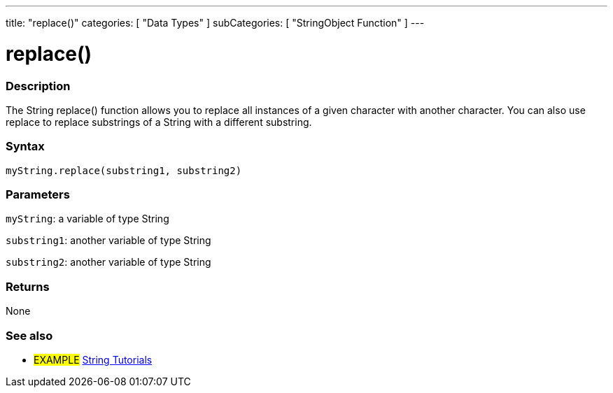 ---
title: "replace()"
categories: [ "Data Types" ]
subCategories: [ "StringObject Function" ]
---





= replace()


// OVERVIEW SECTION STARTS
[#overview]
--

[float]
=== Description
The String replace() function allows you to replace all instances of a given character with another character. You can also use replace to replace substrings of a String with a different substring.

[%hardbreaks]


[float]
=== Syntax
`myString.replace(substring1, substring2)`

[float]
=== Parameters
`myString`: a variable of type String

`substring1`: another variable of type String

`substring2`: another variable of type String



[float]
=== Returns
None
--
// OVERVIEW SECTION ENDS



// HOW TO USE SECTION ENDS


// SEE ALSO SECTION
[#see_also]
--

[float]
=== See also

[role="example"]
* #EXAMPLE# https://www.arduino.cc/en/Tutorial/BuiltInExamples#strings[String Tutorials^]
--
// SEE ALSO SECTION ENDS
